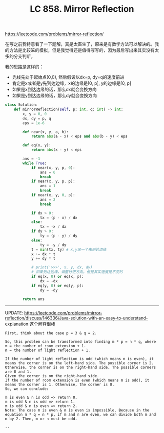 #+title: LC 858. Mirror Reflection

https://leetcode.com/problems/mirror-reflection/

在写之前我特意看了一下题解，真是太畜生了，原来是有数学方法可以解决的。我的方法是比较笨的模拟，但是我觉得还是值得写写的，因为最后写出来其实没有太多的分支判断。

我的思路是这样的：
- 光线先处于起始点(0,0), 然后假设以dx=p, dy=q的速度前进
- 肯定是x或者是y先到达边缘，x的边缘是[0, p], y的边缘是[0, p]
- 如果是x到达边缘的话，那么dx就会变换方向
- 如果是y到达边缘的话，那么dy就会变换方向

#+BEGIN_SRC Python
class Solution:
    def mirrorReflection(self, p: int, q: int) -> int:
        x, y = 0, 0
        dx, dy = p, q
        eps = 1e-6

        def near(x, y, a, b):
            return abs(a - x) < eps and abs(b - y) < eps

        def eq(x, y):
            return abs(x - y) < eps

        ans = -1
        while True:
            if near(x, y, p, 0):
                ans = 0
                break
            if near(x, y, p, p):
                ans = 1
                break
            if near(x, y, 0, p):
                ans = 2
                break

            if dx > 0:
                tx = (p - x) / dx
            else:
                tx = -x / dx
            if dy > 0:
                ty = (p - y) / dy
            else:
                ty = -y / dy
            t = min(tx, ty) # x,y某一个先到达边缘
            x += dx * t
            y += dy * t

            # print('>>>', x, y, dx, dy)
            # 如果到达边缘，调整行进方向，但是其实速度是不变的
            if eq(x, 0) or eq(x, p):
                dx = -dx
            if eq(y, 0) or eq(y, p):
                dy = -dy

        return ans

#+END_SRC

--------------------

UPDATE: https://leetcode.com/problems/mirror-reflection/discuss/146336/Java-solution-with-an-easy-to-understand-explanation 这个解释很棒

[[../images/mirror-reflection.png]]

#+BEGIN_EXAMPLE
First, think about the case p = 3 & q = 2.

So, this problem can be transformed into finding m * p = n * q, where
m = the number of room extension + 1.
n = the number of light reflection + 1.

If the number of light reflection is odd (which means n is even), it means the corner is on the left-hand side. The possible corner is 2.
Otherwise, the corner is on the right-hand side. The possible corners are 0 and 1.
Given the corner is on the right-hand side.
If the number of room extension is even (which means m is odd), it means the corner is 1. Otherwise, the corner is 0.
So, we can conclude:

m is even & n is odd => return 0.
m is odd & n is odd => return 1.
m is odd & n is even => return 2.
Note: The case m is even & n is even is impossible. Because in the equation m * q = n * p, if m and n are even, we can divide both m and n by 2. Then, m or n must be odd.

--
#+END_EXAMPLE
